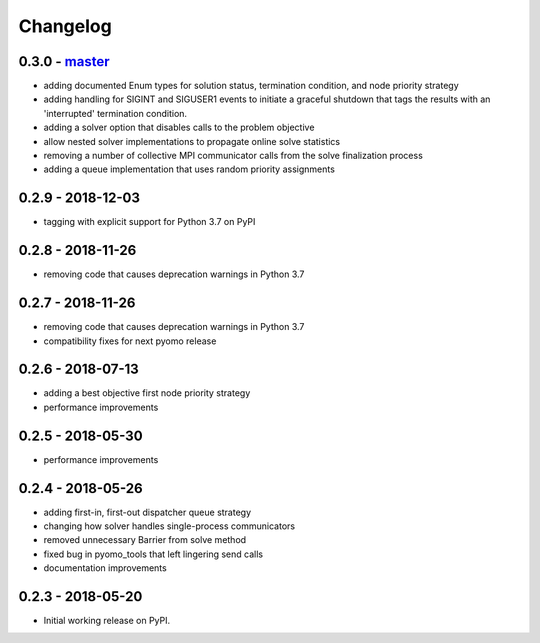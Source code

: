 Changelog
=========

0.3.0 - `master`_
~~~~~~~~~~~~~~~~~

* adding documented Enum types for solution status,
  termination condition, and node priority strategy
* adding handling for SIGINT and SIGUSER1 events to
  initiate a graceful shutdown that tags the results
  with an 'interrupted' termination condition.
* adding a solver option that disables calls to the problem
  objective
* allow nested solver implementations to propagate online
  solve statistics
* removing a number of collective MPI communicator calls
  from the solve finalization process
* adding a queue implementation that uses random priority
  assignments

0.2.9 - 2018-12-03
~~~~~~~~~~~~~~~~~~

* tagging with explicit support for Python 3.7 on PyPI

0.2.8 - 2018-11-26
~~~~~~~~~~~~~~~~~~

* removing code that causes deprecation warnings in Python 3.7

0.2.7 - 2018-11-26
~~~~~~~~~~~~~~~~~~

* removing code that causes deprecation warnings in Python 3.7
* compatibility fixes for next pyomo release

0.2.6 - 2018-07-13
~~~~~~~~~~~~~~~~~~

* adding a best objective first node priority strategy
* performance improvements

0.2.5 - 2018-05-30
~~~~~~~~~~~~~~~~~~

* performance improvements

0.2.4 - 2018-05-26
~~~~~~~~~~~~~~~~~~

* adding first-in, first-out dispatcher queue strategy
* changing how solver handles single-process communicators
* removed unnecessary Barrier from solve method
* fixed bug in pyomo_tools that left lingering send calls
* documentation improvements

0.2.3 - 2018-05-20
~~~~~~~~~~~~~~~~~~

* Initial working release on PyPI.

.. _`master`: https://github.com/ghackebeil/pybnb
